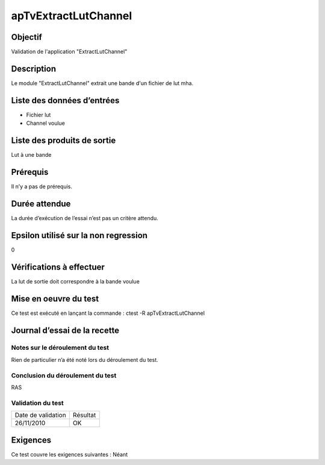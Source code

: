 apTvExtractLutChannel
~~~~~~~~~~~~~~~~~~~~~~

Objectif
********
Validation de l'application "ExtractLutChannel"

Description
***********

Le module "ExtractLutChannel" extrait une bande d'un fichier de lut mha.


Liste des données d’entrées
***************************

- Fichier lut
- Channel voulue


Liste des produits de sortie
****************************

Lut à une bande

Prérequis
*********
Il n’y a pas de prérequis.

Durée attendue
***************
La durée d’exécution de l’essai n’est pas un critère attendu.

Epsilon utilisé sur la non regression
*************************************
0

Vérifications à effectuer
**************************
La lut de sortie doit correspondre à la bande voulue

Mise en oeuvre du test
**********************

Ce test est exécuté en lançant la commande :
ctest -R apTvExtractLutChannel

Journal d’essai de la recette
*****************************

Notes sur le déroulement du test
--------------------------------
Rien de particulier n’a été noté lors du déroulement du test.

Conclusion du déroulement du test
---------------------------------
RAS

Validation du test
------------------

================== =================
Date de validation    Résultat
26/11/2010              OK
================== =================

Exigences
*********
Ce test couvre les exigences suivantes :
Néant
